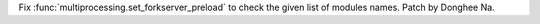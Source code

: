 Fix :func:`multiprocessing.set_forkserver_preload` to check the given list
of modules names. Patch by Donghee Na.
